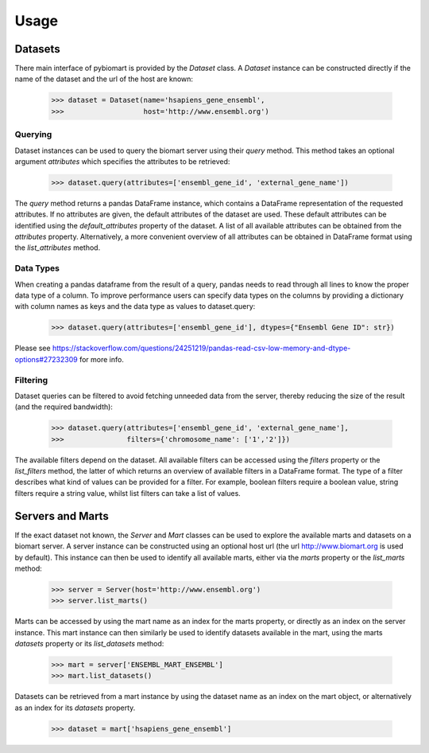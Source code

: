Usage
=====

Datasets
--------

There main interface of pybiomart is provided by the *Dataset* class. A *Dataset* instance can be constructed directly if the name of the dataset and the url of the host are known:

  >>> dataset = Dataset(name='hsapiens_gene_ensembl',
  >>>                   host='http://www.ensembl.org')

Querying
~~~~~~~~

Dataset instances can be used to query the biomart server using their *query* method. This method takes an optional argument *attributes* which specifies the attributes to be retrieved:

  >>> dataset.query(attributes=['ensembl_gene_id', 'external_gene_name'])

The *query* method returns a pandas DataFrame instance, which contains a DataFrame representation of the requested attributes. If no attributes are given, the default attributes of the dataset are used. These default attributes can be identified using the *default_attributes* property of the dataset. A list of all available attributes can be obtained from the *attributes* property. Alternatively, a more convenient overview of all attributes can be obtained in DataFrame format using the *list_attributes* method.

Data Types
~~~~~~~~~~~

When creating a pandas dataframe from the result of a query, pandas needs to read through all lines to know the proper data type of a column. To improve performance users can specify data types on the columns by providing a dictionary with column names as keys and the data type as values to dataset.query:

  >>> dataset.query(attributes=['ensembl_gene_id'], dtypes={"Ensembl Gene ID": str})

Please see https://stackoverflow.com/questions/24251219/pandas-read-csv-low-memory-and-dtype-options#27232309 for more info.


Filtering
~~~~~~~~~

Dataset queries can be filtered to avoid fetching unneeded data from the server, thereby reducing the size of the result (and the required bandwidth):

  >>> dataset.query(attributes=['ensembl_gene_id', 'external_gene_name'],
  >>>               filters={'chromosome_name': ['1','2']})

The available filters depend on the dataset. All available filters can be accessed using the *filters* property or the *list_filters* method, the latter of which returns an overview of available filters in a DataFrame format. The type of a filter describes what kind of values can be provided for a filter. For example, boolean filters require a boolean value, string filters require a string value, whilst list filters can take a list of values.

Servers and Marts
-----------------

If the exact dataset not known, the *Server* and *Mart* classes can be used to explore the available marts and datasets on a biomart server. A server instance can be constructed using an optional host url (the url http://www.biomart.org is used by default). This instance can then be used to identify all available marts, either via the *marts* property or the *list_marts* method:

  >>> server = Server(host='http://www.ensembl.org')
  >>> server.list_marts()

Marts can be accessed by using the mart name as an index for the marts property, or directly as an index on the server instance. This mart instance can then similarly be used to identify datasets available in the mart, using the marts *datasets* property or its *list_datasets* method:

  >>> mart = server['ENSEMBL_MART_ENSEMBL']
  >>> mart.list_datasets()

Datasets can be retrieved from a mart instance by using the dataset name as an index on the mart object, or alternatively as an index for its *datasets* property.

  >>> dataset = mart['hsapiens_gene_ensembl']
